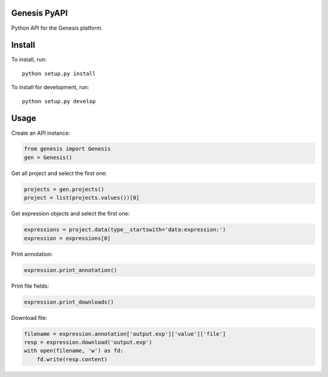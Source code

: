 =============
Genesis PyAPI
=============

Python API for the Genesis platform.


=======
Install
=======

To install, run::

  python setup.py install

To install for development, run::

  python setup.py develop


=====
Usage
=====

Create an API instance:

.. code-block:: python

   from genesis import Genesis
   gen = Genesis()


Get all project and select the first one:

.. code-block:: python

   projects = gen.projects()
   project = list(projects.values())[0]

Get expression objects and select the first one:

.. code-block:: python

   expressions = project.data(type__startswith='data:expression:')
   expression = expressions[0]

Print annotation:

.. code-block:: python

   expression.print_annotation()

Print file fields:

.. code-block:: python

   expression.print_downloads()

Download file:

.. code-block:: python

   filename = expression.annotation['output.exp']['value']['file']
   resp = expression.download('output.exp')
   with open(filename, 'w') as fd:
       fd.write(resp.content)


